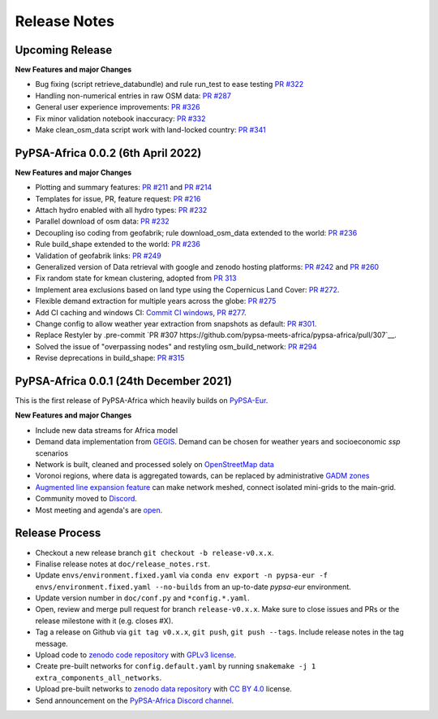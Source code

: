 ..
  SPDX-FileCopyrightText: 2021 The PyPSA-Africa Authors

  SPDX-License-Identifier: CC-BY-4.0

##########################################
Release Notes
##########################################


Upcoming Release
================

**New Features and major Changes**

* Bug fixing (script retrieve_databundle) and rule run_test to ease testing `PR #322 <https://github.com/pypsa-meets-africa/pypsa-africa/pull/322>`__

* Handling non-numerical entries in raw OSM data: `PR #287 <https://github.com/pypsa-meets-africa/pypsa-africa/pull/287>`__

* General user experience improvements: `PR #326 <https://github.com/pypsa-meets-africa/pypsa-africa/pull/326>`__

* Fix minor validation notebook inaccuracy:  `PR #332 <https://github.com/pypsa-meets-africa/pypsa-africa/pull/332>`__

* Make clean_osm_data script work with land-locked country: `PR #341 <https://github.com/pypsa-meets-africa/pypsa-africa/pull/341>`_


PyPSA-Africa 0.0.2 (6th April 2022)
=====================================

**New Features and major Changes**

* Plotting and summary features: `PR #211 <https://github.com/pypsa-meets-africa/pypsa-africa/pull/211>`__ and `PR #214 <https://github.com/pypsa-meets-africa/pypsa-africa/pull/214>`__

* Templates for issue, PR, feature request: `PR #216 <https://github.com/pypsa-meets-africa/pypsa-africa/pull/216>`__

* Attach hydro enabled with all hydro types: `PR #232 <https://github.com/pypsa-meets-africa/pypsa-africa/pull/232>`__

* Parallel download of osm data: `PR #232 <https://github.com/pypsa-meets-africa/pypsa-africa/pull/232>`__

* Decoupling iso coding from geofabrik; rule download_osm_data extended to the world: `PR #236 <https://github.com/pypsa-meets-africa/pypsa-africa/pull/236>`__

* Rule build_shape extended to the world: `PR #236 <https://github.com/pypsa-meets-africa/pypsa-africa/pull/236>`__

* Validation of geofabrik links: `PR #249 <https://github.com/pypsa-meets-africa/pypsa-africa/pull/249>`__

* Generalized version of Data retrieval with google and zenodo hosting platforms: `PR #242 <https://github.com/pypsa-meets-africa/pypsa-africa/pull/242>`__ and `PR #260 <https://github.com/pypsa-meets-africa/pypsa-africa/pull/260>`__

* Fix random state for kmean clustering, adopted from `PR 313 <https://github.com/PyPSA/pypsa-eur/pull/313>`__

* Implement area exclusions based on land type using the Copernicus Land Cover: `PR #272 <https://github.com/pypsa-meets-africa/pypsa-africa/pull/272>`__.

* Flexible demand extraction for multiple years across the globe: `PR #275 <https://github.com/pypsa-meets-africa/pypsa-africa/pull/275>`_

* Add CI caching and windows CI: `Commit CI windows <https://github.com/pypsa-meets-africa/pypsa-africa/commit/c98cb30e828cfda17692b8f5e1dd8e39d33766ad>`__,  `PR #277 <https://github.com/pypsa-meets-africa/pypsa-africa/pull/277>`__.

* Change config to allow weather year extraction from snapshots as default: `PR #301 <https://github.com/pypsa-meets-africa/pypsa-africa/pull/301>`__.

* Replace Restyler by .pre-commit `PR #307 https://github.com/pypsa-meets-africa/pypsa-africa/pull/307`__.

* Solved the issue of "overpassing nodes" and restyling osm_build_network: `PR #294 <https://github.com/pypsa-meets-africa/pypsa-africa/pull/294>`__

* Revise deprecations in build_shape: `PR #315 <https://github.com/pypsa-meets-africa/pypsa-africa/pull/315>`__

PyPSA-Africa 0.0.1 (24th December 2021)
=====================================

This is the first release of PyPSA-Africa which heavily builds on `PyPSA-Eur <https://github.com/PyPSA/pypsa-eur>`__.

**New Features and major Changes**

* Include new data streams for Africa model

* Demand data implementation from `GEGIS <https://github.com/pypsa-meets-africa/pypsa-africa/blob/9acf89b8756bb60d61460c1dad54625f6a67ddd5/scripts/add_electricity.py#L221-L259>`__. Demand can be chosen for weather years and socioeconomic `ssp` scenarios

* Network is built, cleaned and processed solely on `OpenStreetMap data <https://github.com/pypsa-meets-africa/pypsa-africa/blob/9acf89b8756bb60d61460c1dad54625f6a67ddd5/scripts/osm_pbf_power_data_extractor.py>`__

* Voronoi regions, where data is aggregated towards, can be replaced by administrative `GADM zones <https://github.com/pypsa-meets-africa/pypsa-africa/commit/4aa21a29b08c4794c5e15d4209389749775a5a52>`__

* `Augmented line expansion feature <https://github.com/pypsa-meets-africa/pypsa-africa/pull/175>`__ can make network meshed, connect isolated mini-grids to the main-grid.

* Community moved to `Discord <https://discord.gg/AnuJBk23FU>`__.

* Most meeting and agenda's are `open <https://github.com/pypsa-meets-africa/pypsa-africa#get-involved>`__.


Release Process
===============

* Checkout a new release branch ``git checkout -b release-v0.x.x``.

* Finalise release notes at ``doc/release_notes.rst``.

* Update ``envs/environment.fixed.yaml`` via
  ``conda env export -n pypsa-eur -f envs/environment.fixed.yaml --no-builds``
  from an up-to-date `pypsa-eur` environment.

* Update version number in ``doc/conf.py`` and ``*config.*.yaml``.

* Open, review and merge pull request for branch ``release-v0.x.x``.
  Make sure to close issues and PRs or the release milestone with it (e.g. closes #X).

* Tag a release on Github via ``git tag v0.x.x``, ``git push``, ``git push --tags``. Include release notes in the tag message.

* Upload code to `zenodo code repository <https://doi.org>`_ with `GPLv3 license <https://www.gnu.org/licenses/gpl-3.0.en.html>`_.

* Create pre-built networks for ``config.default.yaml`` by running ``snakemake -j 1 extra_components_all_networks``.

* Upload pre-built networks to `zenodo data repository <https://doi.org/10.5281/zenodo.3601881>`_ with `CC BY 4.0 <https://creativecommons.org/licenses/by/4.0/>`_ license.

* Send announcement on the `PyPSA-Africa Discord channel <https://discord.gg/AnuJBk23FU>`_.
